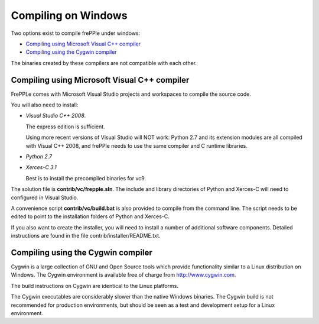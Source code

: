 ====================
Compiling on Windows
====================

Two options exist to compile frePPle under windows:

* `Compiling using Microsoft Visual C++ compiler`_

* `Compiling using the Cygwin compiler`_

The binaries created by these compilers are not compatible with each other.

*********************************************
Compiling using Microsoft Visual C++ compiler
*********************************************

FrePPLe comes with Microsoft Visual Studio projects and workspaces to
compile the source code.

You will also need to install:

* *Visual Studio C++ 2008*.

  The express edition is sufficient.

  Using more recent versions of Visual Studio will NOT work: Python 2.7 and
  its extension modules are all compiled with Visual C++ 2008, and frePPle
  needs to use the same compiler and C runtime libraries.

* *Python 2.7*

* *Xerces-C 3.1*

  Best is to install the precompiled binaries for vc9.

The solution file is **contrib/vc/frepple.sln**. The include and library
directories of Python and Xerces-C will need to configured in Visual Studio.

A convenience script **contrib/vc/build.bat** is also provided to compile from
the command line. The script needs to be edited to point to the installation
folders of Python and Xerces-C.

If you also want to create the installer, you will need to install a number of
additional software components. Detailed instructions are found in the file
contrib/installer/README.txt.

***********************************
Compiling using the Cygwin compiler
***********************************

Cygwin is a large collection of GNU and Open Source tools which provide
functionality similar to a Linux distribution on Windows. The Cygwin environment
is available free of charge from http://www.cygwin.com.

The build instructions on Cygwin are identical to the Linux platforms.

The Cygwin executables are considerably slower than the native Windows binaries.
The Cygwin build is not recommended for production environments, but should be
seen as a test and development setup for a Linux environment.
